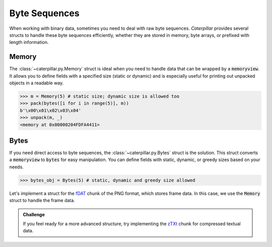 .. _tutorial-basics-bytes:

**************
Byte Sequences
**************

When working with binary data, sometimes you need to deal with raw byte
sequences. *Caterpillar* provides several structs to handle these byte
sequences efficiently, whether they are stored in memory, byte arrays,
or prefixed with length information.

Memory
~~~~~~

The :class:`~caterpillar.py.Memory` struct is ideal when you need to handle
data that can be wrapped by a :code:`memoryview`. It allows you to define
fields with a specified size (static or dynamic) and is especially useful
for printing out unpacked objects in a readable way.


>>> m = Memory(5) # static size; dynamic size is allowed too
>>> pack(bytes([i for i in range(5)], m))
b'\x00\x01\x02\x03\x04'
>>> unpack(m, _)
<memory at 0x00000204FDFA4411>

Bytes
~~~~~

If you need direct access to byte sequences, the :class:`~caterpillar.py.Bytes`
struct is the solution. This struct converts a :code:`memoryview` to :code:`bytes`
for easy manipulation. You can define fields with static, dynamic, or greedy
sizes based on your needs.

>>> bytes_obj = Bytes(5) # static, dynamic and greedy size allowed


Let's implement a struct for the `fDAT <https://www.w3.org/TR/png/#fdAT-chunk>`_ chunk
of the PNG format, which stores frame data. In this case, we use the :code:`Memory`
struct to handle the frame data.

.. code-block:: python
    :caption: Implementation for the frame data chunk

    @struct(order=BigEndian)                    # <-- endianess as usual
    class FDATChunk:
        sequence_number: uint32
        # We rather use a memory instance here instead of Bytes()
        frame_data: Memory(parent.length - 4)


.. admonition:: Challenge

    If you feel ready for a more advanced structure, try implementing the
    `zTXt <https://www.w3.org/TR/png/#11zTXt>`_ chunk for compressed textual data.

    .. dropdown:: Solution

        .. code-block:: python
            :caption: Sample implementation of the *zTXt* chunk

            @struct                             # <-- actually, we don't need a specific byteorder
            class ZTXTChunk:
                keyword: CString(...)           # <-- variable length
                compression_method: uint8
                # Okay, we haven't introduced this struct yet, but Memory() or Bytes()
                # would heve been okay, too.
                text: ZLibCompressed(parent.length - lenof(this.keyword) - 1)
